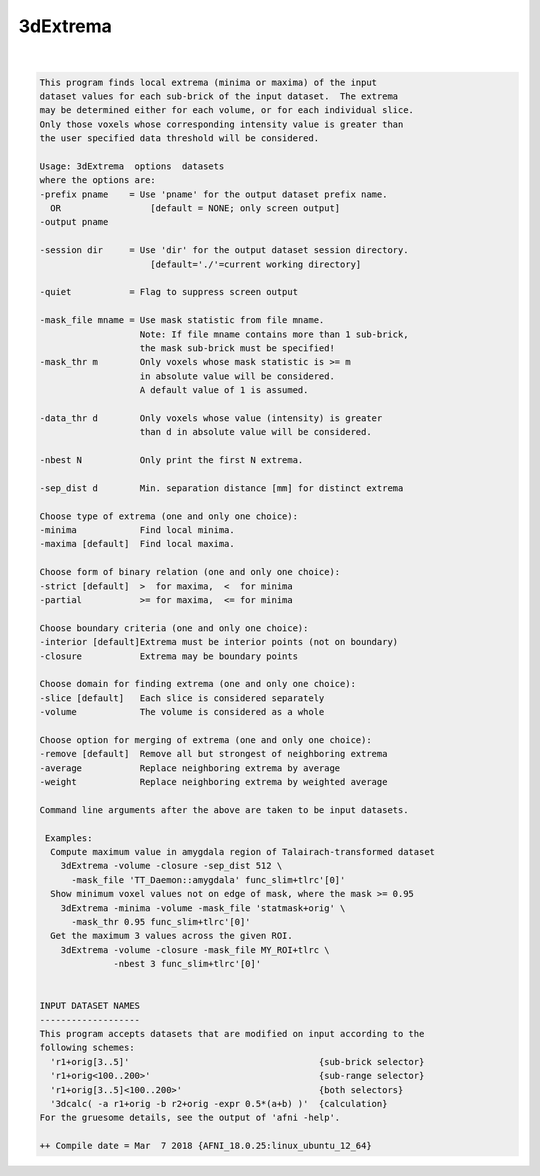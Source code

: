 *********
3dExtrema
*********

.. _ahelp_3dExtrema:

.. contents:: 
    :depth: 4 

| 

.. code-block:: none

    This program finds local extrema (minima or maxima) of the input       
    dataset values for each sub-brick of the input dataset.  The extrema   
    may be determined either for each volume, or for each individual slice.
    Only those voxels whose corresponding intensity value is greater than  
    the user specified data threshold will be considered.                  
    
    Usage: 3dExtrema  options  datasets                                  
    where the options are:                                                 
    -prefix pname    = Use 'pname' for the output dataset prefix name.     
      OR                 [default = NONE; only screen output]              
    -output pname                                                          
                                                                           
    -session dir     = Use 'dir' for the output dataset session directory. 
                         [default='./'=current working directory]          
                                                                           
    -quiet           = Flag to suppress screen output                      
                                                                           
    -mask_file mname = Use mask statistic from file mname.                 
                       Note: If file mname contains more than 1 sub-brick, 
                       the mask sub-brick must be specified!               
    -mask_thr m        Only voxels whose mask statistic is >= m            
                       in absolute value will be considered.               
                       A default value of 1 is assumed.                    
                                                                           
    -data_thr d        Only voxels whose value (intensity) is greater      
                       than d in absolute value will be considered.        
                                                                           
    -nbest N           Only print the first N extrema.
                                                                           
    -sep_dist d        Min. separation distance [mm] for distinct extrema  
                                                                           
    Choose type of extrema (one and only one choice):                      
    -minima            Find local minima.                                  
    -maxima [default]  Find local maxima.                                  
                                                                           
    Choose form of binary relation (one and only one choice):              
    -strict [default]  >  for maxima,  <  for minima                       
    -partial           >= for maxima,  <= for minima                       
                                                                           
    Choose boundary criteria (one and only one choice):                    
    -interior [default]Extrema must be interior points (not on boundary)   
    -closure           Extrema may be boundary points                      
                                                                           
    Choose domain for finding extrema (one and only one choice):           
    -slice [default]   Each slice is considered separately                 
    -volume            The volume is considered as a whole                 
                                                                           
    Choose option for merging of extrema (one and only one choice):        
    -remove [default]  Remove all but strongest of neighboring extrema     
    -average           Replace neighboring extrema by average              
    -weight            Replace neighboring extrema by weighted average     
                                                                           
    Command line arguments after the above are taken to be input datasets. 
    
     Examples: 
      Compute maximum value in amygdala region of Talairach-transformed dataset
        3dExtrema -volume -closure -sep_dist 512 \ 
          -mask_file 'TT_Daemon::amygdala' func_slim+tlrc'[0]'
      Show minimum voxel values not on edge of mask, where the mask >= 0.95
        3dExtrema -minima -volume -mask_file 'statmask+orig' \ 
          -mask_thr 0.95 func_slim+tlrc'[0]'
      Get the maximum 3 values across the given ROI.
        3dExtrema -volume -closure -mask_file MY_ROI+tlrc \
                  -nbest 3 func_slim+tlrc'[0]'
    
    
    INPUT DATASET NAMES
    -------------------
    This program accepts datasets that are modified on input according to the
    following schemes:
      'r1+orig[3..5]'                                    {sub-brick selector}
      'r1+orig<100..200>'                                {sub-range selector}
      'r1+orig[3..5]<100..200>'                          {both selectors}
      '3dcalc( -a r1+orig -b r2+orig -expr 0.5*(a+b) )'  {calculation}
    For the gruesome details, see the output of 'afni -help'.
    
    ++ Compile date = Mar  7 2018 {AFNI_18.0.25:linux_ubuntu_12_64}
